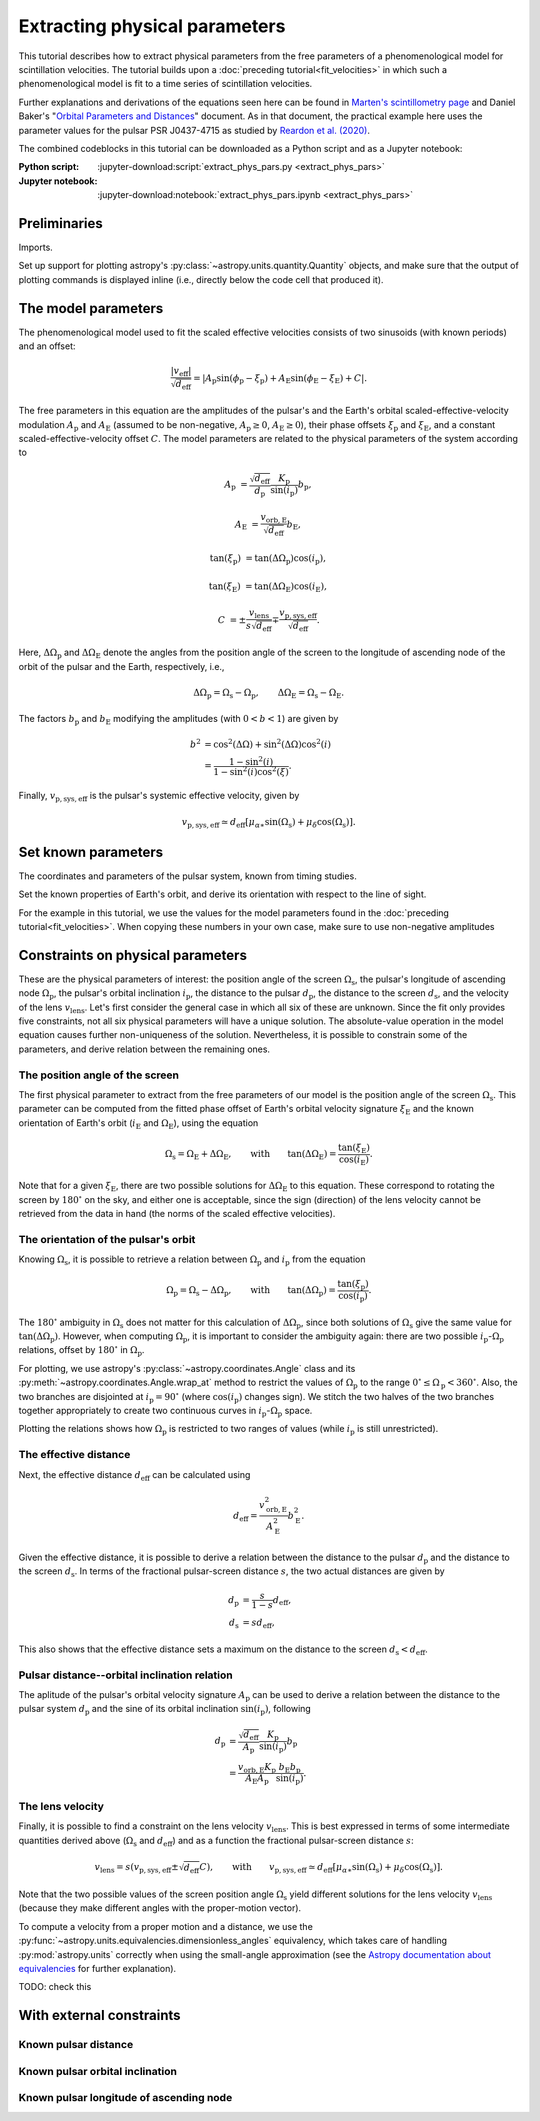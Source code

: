 ******************************
Extracting physical parameters
******************************

This tutorial describes how to extract physical parameters from the free
parameters of a phenomenological model for scintillation velocities. The
tutorial builds upon a :doc:`preceding tutorial<fit_velocities>` in which such
a phenomenological model is fit to a time series of scintillation velocities.

Further explanations and derivations of the equations seen here can be found in
`Marten's scintillometry page
<http://www.astro.utoronto.ca/~mhvk/scintillometry.html#org5ea6450>`_
and Daniel Baker's "`Orbital Parameters and Distances
<https://eor.cita.utoronto.ca/images/4/44/DB_Orbital_Parameters.pdf>`_"
document. As in that document, the practical example here uses the parameter
values for the pulsar PSR J0437-4715 as studied by `Reardon et al. (2020)
<https://ui.adsabs.harvard.edu/abs/2020ApJ...904..104R/abstract>`_.

The combined codeblocks in this tutorial can be downloaded as a Python script
and as a Jupyter notebook:

:Python script:
    :jupyter-download:script:`extract_phys_pars.py <extract_phys_pars>`
:Jupyter notebook:
    :jupyter-download:notebook:`extract_phys_pars.ipynb <extract_phys_pars>`

Preliminaries
=============

Imports.

.. jupyter-execute::

    import numpy as np
    import matplotlib.pyplot as plt

    from astropy import units as u
    from astropy import constants as const

    from astropy.coordinates import Angle, SkyCoord, BarycentricMeanEcliptic

    from astropy.visualization import quantity_support

Set up support for plotting astropy's
:py:class:`~astropy.units.quantity.Quantity` objects, and make sure that the
output of plotting commands is displayed inline (i.e., directly below the code
cell that produced it).

.. jupyter-execute::

    quantity_support()

    %matplotlib inline

The model parameters
====================

The phenomenological model used to fit the scaled effective velocities consists
of two sinusoids (with known periods) and an offset:

.. math::

    \frac{ \left| v_\mathrm{eff} \right| }{ \sqrt{d_\mathrm{eff}} }
      = \left| A_\mathrm{p} \sin( \phi_\mathrm{p} - \xi_\mathrm{p} )
             + A_\mathrm{E} \sin( \phi_\mathrm{E} - \xi_\mathrm{E} ) + C
        \right|.

The free parameters in this equation are the amplitudes of the pulsar's and the
Earth's orbital scaled-effective-velocity modulation :math:`A_\mathrm{p}` and
:math:`A_\mathrm{E}` (assumed to be non-negative, :math:`A_\mathrm{p} \geq 0`,
:math:`A_\mathrm{E} \geq 0`), their phase offsets :math:`\xi_\mathrm{p}` and
:math:`\xi_\mathrm{E}`, and a constant scaled-effective-velocity offset
:math:`C`. The model parameters are related to the physical parameters of the
system according to

.. math::

    A_\mathrm{p} &= \frac{ \sqrt{ d_\mathrm{eff} } }{ d_\mathrm{p} }
                    \frac{ K_\mathrm{p} }{ \sin( i_\mathrm{p} ) }
                    b_\mathrm{p},

    A_\mathrm{E} &= \frac{ v_\mathrm{orb,E} }{ \sqrt{ d_\mathrm{eff} } }
                    b_\mathrm{E},

    \tan( \xi_\mathrm{p} ) &= \tan( \Delta\Omega_\mathrm{p} )
                              \cos( i_\mathrm{p} ),

    \tan( \xi_\mathrm{E} ) &= \tan( \Delta\Omega_\mathrm{E} )
                              \cos( i_\mathrm{E} ),

    C &= \pm \frac{ v_\mathrm{lens} }{ s \sqrt{ d_\mathrm{eff} } }
         \mp \frac{ v_\mathrm{p,sys,eff} }{ \sqrt{ d_\mathrm{eff} } }.

Here, :math:`\Delta\Omega_\mathrm{p}` and :math:`\Delta\Omega_\mathrm{E}`
denote the angles from the position angle of the screen to the longitude of
ascending node of the orbit of the pulsar and the Earth, respectively, i.e.,

.. math::

    \Delta\Omega_\mathrm{p} = \Omega_\mathrm{s} - \Omega_\mathrm{p},
    \qquad
    \Delta\Omega_\mathrm{E} = \Omega_\mathrm{s} - \Omega_\mathrm{E}.

The factors :math:`b_\mathrm{p}` and :math:`b_\mathrm{E}` modifying the
amplitudes (with :math:`0 < b < 1`) are given by

.. math::

    b^2 &= \cos^2( \Delta\Omega ) + \sin^2( \Delta\Omega ) \cos^2( i ) \\
        &= \frac{ 1 - \sin^2( i ) } { 1 - \sin^2( i ) \cos^2( \xi ) }.

Finally, :math:`v_\mathrm{p,sys,eff}` is the pulsar's systemic effective
velocity, given by

.. math::

    v_\mathrm{p,sys,eff} \simeq d_\mathrm{eff}
                              \left[ \mu_{\alpha\ast} \sin( \Omega_\mathrm{s} )
                                         + \mu_\delta \cos( \Omega_\mathrm{s} )
                              \right].

Set known parameters
====================

The coordinates and parameters of the pulsar system, known from timing studies.

.. jupyter-execute::

    psr_coord = SkyCoord('04h37m15.99744s -47d15m09.7170s')
    mu_alpha_star = 121.4385 * u.mas / u.yr
    mu_delta = -71.4754 * u.mas / u.yr
    
    p_b = 5.7410459 * u.day
    asini_p = 3.3667144 * const.c * u.s
    
    k_p = 2.*np.pi * asini_p / p_b

Set the known properties of Earth's orbit, and derive its orientation with
respect to the line of sight.

.. jupyter-execute::

    p_e = 1. * u.yr
    a_e = 1. * u.au

    v_orb_e = 2.*np.pi * a_e / p_e
    
    psr_coord_eclip = psr_coord.barycentricmeanecliptic
    ascnod_eclip_lon = psr_coord_eclip.lon + 90.*u.deg
    ascnod_eclip = BarycentricMeanEcliptic(lon=ascnod_eclip_lon, lat=0.*u.deg)
    ascnod_equat = SkyCoord(ascnod_eclip).icrs
    
    i_e = psr_coord_eclip.lat + 90.*u.deg
    omega_e = psr_coord.position_angle(ascnod_equat)

For the example in this tutorial, we use the values for the model parameters
found in the :doc:`preceding tutorial<fit_velocities>`. When copying these
numbers in your own case, make sure to use non-negative amplitudes

.. jupyter-execute::

    amp_p =     1.38 * u.km/u.s/u.pc**0.5
    xi_p =     67.63 * u.deg
    amp_e =     1.91 * u.km/u.s/u.pc**0.5
    xi_e =     65.13 * u.deg
    dveff_c =  14.68 * u.km/u.s/u.pc**0.5

Constraints on physical parameters
==================================

These are the physical parameters of interest:
the position angle of the screen :math:`\Omega_\mathrm{s}`,
the pulsar's longitude of ascending node :math:`\Omega_\mathrm{p}`,
the pulsar's orbital inclination :math:`i_\mathrm{p}`,
the distance to the pulsar :math:`d_\mathrm{p}`,
the distance to the screen :math:`d_\mathrm{s}`,
and the velocity of the lens :math:`v_\mathrm{lens}`.
Let's first consider the general case in which all six of these are unknown.
Since the fit only provides five constraints, not all six physical parameters
will have a unique solution. The absolute-value operation in the model equation
causes further non-uniqueness of the solution. Nevertheless, it is possible to
constrain some of the parameters, and derive relation between the remaining
ones.

The position angle of the screen
--------------------------------

The first physical parameter to extract from the free parameters of our model
is the position angle of the screen :math:`\Omega_\mathrm{s}`. This parameter
can be computed from the fitted phase offset of Earth's orbital velocity
signature :math:`\xi_\mathrm{E}` and the known orientation of Earth's orbit
(:math:`i_\mathrm{E}` and :math:`\Omega_\mathrm{E}`), using the equation

.. math::

    \Omega_\mathrm{s} = \Omega_\mathrm{E} + \Delta\Omega_\mathrm{E},
    \qquad \mathrm{with} \qquad
    \tan( \Delta\Omega_\mathrm{E} ) = \frac{ \tan( \xi_\mathrm{E} ) }
                                           { \cos( i_\mathrm{E} ) }.

Note that for a given :math:`\xi_\mathrm{E}`, there are two possible solutions
for :math:`\Delta\Omega_\mathrm{E}` to this equation. These correspond to
rotating the screen by :math:`180^\circ` on the sky, and either one is
acceptable, since the sign (direction) of the lens velocity cannot be retrieved
from the data in hand (the norms of the scaled effective velocities).

.. jupyter-execute::

    delta_omega_e1 = np.arctan(np.tan(xi_e) / np.cos(i_e))
    delta_omega_e2 = delta_omega_e1 + 180.*u.deg
    omega_s1 = delta_omega_e1 + omega_e
    omega_s2 = delta_omega_e2 + omega_e

    print(f'omega_s1: {omega_s1.to(u.deg):8.2f}')
    print(f'omega_s2: {omega_s2.to(u.deg):8.2f}')


The orientation of the pulsar's orbit
-------------------------------------

Knowing :math:`\Omega_\mathrm{s}`, it is possible to retrieve a relation
between :math:`\Omega_\mathrm{p}` and :math:`i_\mathrm{p}` from the equation

.. math::

    \Omega_\mathrm{p} = \Omega_\mathrm{s} - \Delta\Omega_\mathrm{p},
    \qquad \mathrm{with} \qquad
    \tan( \Delta\Omega_\mathrm{p} ) = \frac{ \tan( \xi_\mathrm{p} ) }
                                           { \cos( i_\mathrm{p} ) }.

The :math:`180^\circ` ambiguity in :math:`\Omega_\mathrm{s}` does not matter
for this calculation of :math:`\Delta\Omega_\mathrm{p}`, since both solutions
of :math:`\Omega_\mathrm{s}` give the same value for
:math:`\tan( \Delta\Omega_\mathrm{p} )`. However, when computing
:math:`\Omega_\mathrm{p}`, it is important to consider the ambiguity again:
there are two possible :math:`i_\mathrm{p}`-:math:`\Omega_\mathrm{p}`
relations, offset by :math:`180^\circ` in :math:`\Omega_\mathrm{p}`.

.. jupyter-execute::

    i_p = np.linspace(0., 180., 181) << u.deg

    delta_omega_p = np.arctan(np.tan(xi_p) / np.cos(i_p))

    omega_p1 = omega_s1 - delta_omega_p
    omega_p2 = omega_p1 + 180.*u.deg


For plotting, we use astropy's :py:class:`~astropy.coordinates.Angle` class and
its :py:meth:`~astropy.coordinates.Angle.wrap_at` method to restrict the values
of :math:`\Omega_\mathrm{p}` to the range
:math:`0^\circ \leq \Omega_\mathrm{p} < 360^\circ`.
Also, the two branches are disjointed at :math:`i_\mathrm{p} = 90^\circ`
(where :math:`\cos( i_\mathrm{p} )` changes sign). We stitch the two halves of
the two branches together appropriately to create two continuous curves in
:math:`i_\mathrm{p}`-:math:`\Omega_\mathrm{p}` space.

.. jupyter-execute::

    omega_p1_wrap = Angle(omega_p1).wrap_at(360.*u.deg).deg * u.deg
    omega_p2_wrap = Angle(omega_p2).wrap_at(360.*u.deg).deg * u.deg

    ii_ccw = (i_p <= 90.*u.deg)
    ii_cw =  (i_p >  90.*u.deg)

    omega_p_stitch1 = np.concatenate((omega_p1_wrap[ii_ccw],
                                      omega_p2_wrap[ii_cw]))
    omega_p_stitch2 = np.concatenate((omega_p2_wrap[ii_ccw],
                                      omega_p1_wrap[ii_cw]))

.. jupyter-execute::

    plt.figure(figsize=(7., 6.))

    plt.plot(i_p, omega_p_stitch1, c='C0')
    plt.plot(i_p, omega_p_stitch2, c='C0')

    plt.xlim(0., 180.)
    plt.ylim(0., 360.)

    plt.xlabel(r'$i_\mathrm{p}$')
    plt.ylabel(r'$\Omega_\mathrm{p}$')

    plt.show()


Plotting the relations shows how :math:`\Omega_\mathrm{p}` is restricted to two
ranges of values (while :math:`i_\mathrm{p}` is still unrestricted).

.. jupyter-execute::

    print(f'{omega_p_stitch1[-1].to(u.deg):.2f} < omega_p < '
          f'{omega_p_stitch1[0].to(u.deg):.2f}    or    '
          f'{omega_p_stitch2[-1].to(u.deg):.2f} < omega_p < '
          f'{omega_p_stitch2[0].to(u.deg):.2f}')


The effective distance
----------------------

Next, the effective distance :math:`d_\mathrm{eff}` can be calculated using

.. math::

    d_\mathrm{eff} = \frac{ v_\mathrm{orb,E}^2 }{ A_\mathrm{E}^2 }
                     b_\mathrm{E}^2.


.. jupyter-execute::

    b2_e = (1 - np.sin(i_e)**2) / (1 - np.sin(i_e)**2 * np.cos(xi_e)**2)
    d_eff = v_orb_e**2 / amp_e**2 * b2_e

    print(f'd_eff:   {d_eff.to(u.pc):8.2f}')


Given the effective distance, it is possible to derive a relation between
the distance to the pulsar :math:`d_\mathrm{p}` and the distance to the screen
:math:`d_\mathrm{s}`. In terms of the fractional pulsar-screen distance
:math:`s`, the two actual distances are given by

.. math::

    d_\mathrm{p} &= \frac{ s }{ 1 - s } d_\mathrm{eff}, \\
    d_\mathrm{s} &= s d_\mathrm{eff},

.. jupyter-execute::

    ns = 250
    s = np.arange(0.5/ns, 1., 1./ns)

    d_p = s / (1. - s) * d_eff
    d_s = s * d_eff

.. jupyter-execute::

    plt.figure(figsize=(7., 6.))

    plt.plot(s, d_p.to(u.pc), label=r'pulsar distance $d_\mathrm{p}$')
    plt.plot(s, d_s.to(u.pc), label=r'screen distance $d_\mathrm{s}$')

    plt.yscale('log')

    plt.xlim(0., 1.)
    plt.ylim(1., 1.e5)

    plt.legend(loc='upper left')

    plt.xlabel(r'fractional pulsar-screen distance $s$')
    plt.ylabel(r'distance from Earth (pc)')

    plt.show()

This also shows that the effective distance sets a maximum on the distance to
the screen :math:`d_\mathrm{s} < d_\mathrm{eff}`.


Pulsar distance--orbital inclination relation
---------------------------------------------

The aplitude of the pulsar's orbital velocity signature :math:`A_\mathrm{p}`
can be used to derive a relation between the distance to the pulsar system
:math:`d_\mathrm{p}` and the sine of its orbital inclination
:math:`\sin( i_\mathrm{p} )`, following

.. math::

    d_\mathrm{p} &= \frac{ \sqrt{ d_\mathrm{eff} } }{ A_\mathrm{p} }
                    \frac{ K_\mathrm{p} }{ \sin( i_\mathrm{p} ) }
                    b_\mathrm{p} \\
                 &= \frac{ v_\mathrm{orb,E} K_\mathrm{p} }
                         { A_\mathrm{E} A_\mathrm{p} }
                    \frac{ b_\mathrm{E} b_\mathrm{p} }{ \sin( i_\mathrm{p} ) }.

.. jupyter-execute::

    nsini_p = 400
    sini_p = np.arange(0.5/nsini_p, 1., 1./nsini_p)

    b2_p = (1 - sini_p**2) / (1 - sini_p**2 * np.cos(xi_p)**2)
    d_p = v_orb_e * k_p / (amp_e * amp_p) * np.sqrt(b2_e * b2_p) / sini_p

.. jupyter-execute::

    plt.figure(figsize=(7., 6.))

    plt.plot(sini_p, d_p.to(u.pc))

    plt.yscale('log')

    plt.xlim(0., 1.)
    plt.ylim(10., 1.e5)

    plt.xlabel(r"sine of pulsar's orbital inclination $\sin( i_\mathrm{p} )$")
    plt.ylabel(r"pulsar's distance from Earth $d_\mathrm{p}$ (pc)")

    plt.show()


The lens velocity
-----------------

Finally, it is possible to find a constraint on the lens velocity
:math:`v_\mathrm{lens}`. This is best expressed in terms of some intermediate
quantities derived above (:math:`\Omega_\mathrm{s}` and :math:`d_\mathrm{eff}`)
and as a function the fractional pulsar-screen distance :math:`s`:

.. math::

    v_\mathrm{lens} = s \left( v_\mathrm{p,sys,eff}
                               \pm \sqrt{ d_\mathrm{eff} } C \right),
    \qquad \mathrm{with} \qquad
    v_\mathrm{p,sys,eff} \simeq d_\mathrm{eff}
                              \left[ \mu_{\alpha\ast} \sin( \Omega_\mathrm{s} )
                                         + \mu_\delta \cos( \Omega_\mathrm{s} )
                              \right].

Note that the two possible values of the screen position angle
:math:`\Omega_\mathrm{s}` yield different solutions for the lens velocity
:math:`v_\mathrm{lens}` (because they make different angles with the
proper-motion vector).

To compute a velocity from a proper motion and a distance, we use the
:py:func:`~astropy.units.equivalencies.dimensionless_angles` equivalency, which
takes care of handling :py:mod:`astropy.units` correctly when using the
small-angle approximation (see the `Astropy documentation about equivalencies
<https://docs.astropy.org/en/stable/units/equivalencies.html>`_
for further explanation).

.. jupyter-execute::

    s = [0., 1.]

    v_p_sys_eff1 = ((d_eff * (mu_alpha_star * np.sin(omega_s1)
                                 + mu_delta * np.cos(omega_s1)))
                    .to(u.km/u.s, equivalencies=u.dimensionless_angles()))
    v_p_sys_eff2 = ((d_eff * (mu_alpha_star * np.sin(omega_s2)
                                 + mu_delta * np.cos(omega_s2)))
                    .to(u.km/u.s, equivalencies=u.dimensionless_angles()))

    v_lens1p = s * (np.sqrt(d_eff) *  dveff_c + v_p_sys_eff1)
    v_lens1m = s * (np.sqrt(d_eff) * -dveff_c + v_p_sys_eff1)
    v_lens2p = s * (np.sqrt(d_eff) *  dveff_c + v_p_sys_eff2)
    v_lens2m = s * (np.sqrt(d_eff) * -dveff_c + v_p_sys_eff2)

.. jupyter-execute::

    plt.figure(figsize=(7., 6.))

    plt.plot(s, v_lens1p.to(u.km/u.s), c='C0',
        label=rf'$\Omega_\mathrm{{s}} = {omega_s1.to(u.deg).value:.0f}^\circ$')
    plt.plot(s, v_lens1m.to(u.km/u.s), c='C0')
    plt.plot(s, v_lens2p.to(u.km/u.s), c='C1',
        label=rf'$\Omega_\mathrm{{s}} = {omega_s2.to(u.deg).value:.0f}^\circ$')
    plt.plot(s, v_lens2m.to(u.km/u.s), c='C1')

    plt.xlim(0., 1.)

    plt.legend(loc='upper left')

    plt.xlabel(r'fractional pulsar-screen distance $s$')
    plt.ylabel(r'lens velocity $v_\mathrm{lens}$ (km/s)')

    plt.show()

TODO: check this

With external constraints
=========================

Known pulsar distance
---------------------

Known pulsar orbital inclination
--------------------------------

Known pulsar longitude of ascending node
----------------------------------------
               
